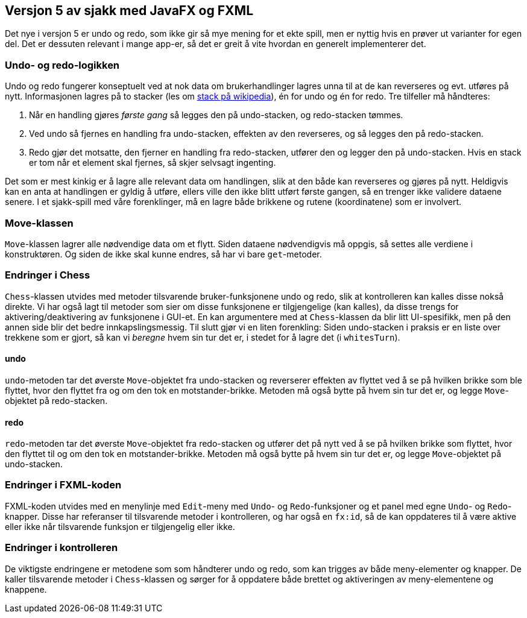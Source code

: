== Versjon 5 av sjakk med JavaFX og FXML

Det nye i versjon 5 er undo og redo, som ikke gir så mye mening for et ekte spill, men er nyttig hvis en prøver ut varianter for egen del.
Det er dessuten relevant i mange app-er, så det er greit å vite hvordan en generelt implementerer det.

=== Undo- og redo-logikken

Undo og redo fungerer konseptuelt ved at nok data om brukerhandlinger lagres unna til at de kan reverseres og evt. utføres på nytt.
Informasjonen lagres på to stacker (les om https://en.wikipedia.org/wiki/Stack_(abstract_data_type)[stack på wikipedia]), én for undo og én for redo.
Tre tilfeller må håndteres:

. Når en handling gjøres _første gang_ så legges den på undo-stacken, og redo-stacken tømmes.
. Ved undo så fjernes en handling fra undo-stacken, effekten av den reverseres, og så legges den på redo-stacken.
. Redo gjør det motsatte, den fjerner en handling fra redo-stacken, utfører den og legger den på undo-stacken.
Hvis en stack er tom når et element skal fjernes, så skjer selvsagt ingenting.

Det som er mest kinkig er å lagre alle relevant data om handlingen, slik at den både kan reverseres og gjøres på nytt.
Heldigvis kan en anta at handlingen er gyldig å utføre, ellers ville den ikke blitt utført første gangen, så en trenger ikke validere dataene senere.
I et sjakk-spill med våre forenklinger, må en lagre både brikkene og rutene (koordinatene) som er involvert.

=== Move-klassen

`Move`-klassen lagrer alle nødvendige data om et flytt. Siden dataene nødvendigvis må oppgis, så settes alle verdiene i konstruktøren.
Og siden de ikke skal kunne endres, så har vi bare `get`-metoder.

=== Endringer i Chess

`Chess`-klassen utvides med metoder tilsvarende bruker-funksjonene undo og redo, slik at kontrolleren kan kalles disse nokså direkte.
Vi har også lagt til metoder som sier om disse funksjonene er tilgjengelige (kan kalles), da disse trengs for aktivering/deaktivering av funksjonene i GUI-et.
En kan argumentere med at `Chess`-klassen da blir litt UI-spesifikk, men på den annen side blir det bedre innkapslingsmessig.
Til slutt gjør vi en liten forenkling: Siden undo-stacken i praksis er en liste over trekkene som er gjort, så kan vi _beregne_ hvem sin tur det er,
i stedet for å lagre det (i `whitesTurn`).

==== undo

`undo`-metoden tar det øverste `Move`-objektet fra undo-stacken og reverserer effekten av flyttet ved å se på hvilken brikke som ble flyttet,
hvor den flyttet fra og om den tok en motstander-brikke. Metoden må også bytte på hvem sin tur det er, og legge `Move`-objektet på redo-stacken.

==== redo

`redo`-metoden tar det øverste `Move`-objektet fra redo-stacken og utfører det på nytt ved å se på hvilken brikke som flyttet,
hvor den flyttet til og om den tok en motstander-brikke. Metoden må også bytte på hvem sin tur det er, og legge `Move`-objektet på undo-stacken.

=== Endringer i FXML-koden

FXML-koden utvides med en menylinje med `Edit`-meny med `Undo`- og `Redo`-funksjoner og et panel med egne `Undo`- og `Redo`-knapper.
Disse har referanser til tilsvarende metoder i kontrolleren, og har også en `fx:id`,
så de kan oppdateres til å være aktive eller ikke når tilsvarende funksjon er tilgjengelig eller ikke.

=== Endringer i kontrolleren

De viktigste endringene er metodene som som håndterer undo og redo, som kan trigges av både meny-elementer og knapper.
De kaller tilsvarende metoder i `Chess`-klassen og sørger for å oppdatere både brettet og aktiveringen av meny-elementene og knappene.
